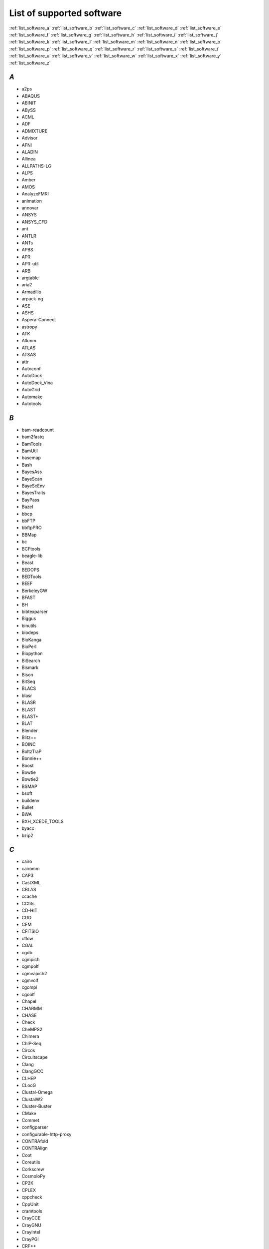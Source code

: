 List of supported software
==========================


:ref:`list_software_a` :ref:`list_software_b` :ref:`list_software_c` :ref:`list_software_d` :ref:`list_software_e` :ref:`list_software_f` :ref:`list_software_g` :ref:`list_software_h` :ref:`list_software_i` :ref:`list_software_j` :ref:`list_software_k` :ref:`list_software_l` :ref:`list_software_m` :ref:`list_software_n` :ref:`list_software_o` :ref:`list_software_p` :ref:`list_software_q` :ref:`list_software_r` :ref:`list_software_s` :ref:`list_software_t` :ref:`list_software_u` :ref:`list_software_v` :ref:`list_software_w` :ref:`list_software_x` :ref:`list_software_y` :ref:`list_software_z` 


.. _list_software_a:

*A*
---

* a2ps
* ABAQUS
* ABINIT
* ABySS
* ACML
* ADF
* ADMIXTURE
* Advisor
* AFNI
* ALADIN
* Allinea
* ALLPATHS-LG
* ALPS
* Amber
* AMOS
* AnalyzeFMRI
* animation
* annovar
* ANSYS
* ANSYS_CFD
* ant
* ANTLR
* ANTs
* APBS
* APR
* APR-util
* ARB
* argtable
* aria2
* Armadillo
* arpack-ng
* ASE
* ASHS
* Aspera-Connect
* astropy
* ATK
* Atkmm
* ATLAS
* ATSAS
* attr
* Autoconf
* AutoDock
* AutoDock_Vina
* AutoGrid
* Automake
* Autotools

.. _list_software_b:

*B*
---

* bam-readcount
* bam2fastq
* BamTools
* BamUtil
* basemap
* Bash
* BayesAss
* BayeScan
* BayeScEnv
* BayesTraits
* BayPass
* Bazel
* bbcp
* bbFTP
* bbftpPRO
* BBMap
* bc
* BCFtools
* beagle-lib
* Beast
* BEDOPS
* BEDTools
* BEEF
* BerkeleyGW
* BFAST
* BH
* bibtexparser
* Biggus
* binutils
* biodeps
* BioKanga
* BioPerl
* Biopython
* BiSearch
* Bismark
* Bison
* BitSeq
* BLACS
* blasr
* BLASR
* BLAST
* BLAST+
* BLAT
* Blender
* Blitz++
* BOINC
* BoltzTraP
* Bonnie++
* Boost
* Bowtie
* Bowtie2
* BSMAP
* bsoft
* buildenv
* Bullet
* BWA
* BXH_XCEDE_TOOLS
* byacc
* bzip2

.. _list_software_c:

*C*
---

* cairo
* cairomm
* CAP3
* CastXML
* CBLAS
* ccache
* CCfits
* CD-HIT
* CDO
* CEM
* CFITSIO
* cflow
* CGAL
* cgdb
* cgmpich
* cgmpolf
* cgmvapich2
* cgmvolf
* cgompi
* cgoolf
* Chapel
* CHARMM
* CHASE
* Check
* CheMPS2
* Chimera
* ChIP-Seq
* Circos
* Circuitscape
* Clang
* ClangGCC
* CLHEP
* CLooG
* Clustal-Omega
* ClustalW2
* Cluster-Buster
* CMake
* Commet
* configparser
* configurable-http-proxy
* CONTRAfold
* CONTRAlign
* Coot
* Coreutils
* Corkscrew
* CosmoloPy
* CP2K
* CPLEX
* cppcheck
* CppUnit
* cramtools
* CrayCCE
* CrayGNU
* CrayIntel
* CrayPGI
* CRF++
* CrossTalkZ
* CRPropa
* csvkit
* ctffind
* Cube
* Cuby
* CUDA
* cuDNN
* Cufflinks
* cURL
* cutadapt
* CVS
* CVXOPT
* Cython

.. _list_software_d:

*D*
---

* damageproto
* dask
* DB
* DB_File
* DBD-mysql
* DBD-Pg
* DBD-SQLite
* DBus
* dbus-glib
* DCA++
* deap
* DendroPy
* DFT-D3
* DIAL
* DIALIGN-TX
* DicomBrowser
* Diffutils
* DIRAC
* DISCOVARdenovo
* DL_POLY_Classic
* DMTCP
* Docutils
* DOLFIN
* Doxygen
* drFAST
* DSRC

.. _list_software_e:

*E*
---

* EasyBuild
* ECore
* ed
* EggLib
* Eigen
* EIGENSOFT
* ELinks
* ELPA
* ELPH
* Emacs
* EMAN2
* EMBOSS
* entrypoints
* EPD
* ErlangOTP
* ESMF
* ESPResSo
* ETSF_IO
* eudev
* evmix
* Exonerate
* expat
* eXpress
* Extrae

.. _list_software_f:

*F*
---

* FASTA
* fastahack
* fastPHASE
* FastQC
* fastQValidator
* fastqz
* FastTree
* FASTX-Toolkit
* FCM
* FDS
* fdstools
* FDTD_Solutions
* Ferret
* FFC
* FFindex
* FFLAS-FFPACK
* FFmpeg
* ffnet
* FFTW
* FIAT
* file
* findutils
* Firefox
* fixesproto
* FLAC
* FLANN
* FLASH
* FLEUR
* flex
* FLTK
* FLUENT
* fmri
* FoldX
* fontconfig
* fontsproto
* foss
* FPM
* fqzcomp
* FragGeneScan
* FRC_align
* frealign
* freeglut
* FreeSurfer
* freetype
* FreeXL
* FSA
* FSL

.. _list_software_g:

*G*
---

* g2clib
* g2lib
* g2log
* GAMESS-US
* GATE
* GATK
* gawk
* gc
* GC3Pie
* GCC
* GCCcore
* gcccuda
* GConf
* GD
* GDAL
* GDB
* gdc-client
* gdist
* Gdk-Pixbuf
* Geant4
* GEM-library
* GEMSTAT
* GenotypeHarmonizer
* gensim
* GeoIP
* GeoIP-C
* GEOS
* getdp
* gettext
* gflags
* GHC
* Ghostscript
* gimkl
* gimpi
* GIMPS
* git
* git-lfs
* Givaro
* GL2PS
* Glade
* GLib
* GLibmm
* GLIMMER
* GLM
* GlobalArrays
* glog
* GLPK
* glproto
* gmacml
* GMAP-GSNAP
* GMP
* gmpich
* gmpolf
* gmsh
* GMT
* gmvapich2
* gmvolf
* GNU
* gnuplot
* GnuTLS
* Go
* goalf
* GObject-Introspection
* gompi
* gompic
* goolf
* goolfc
* GP2C
* GPAW
* gperf
* gperftools
* gpsmpi
* gpsolf
* gputools
* grabix
* grace
* graph-tool
* GraphicsMagick
* Graphviz
* GraphViz
* GraphViz2
* Greenlet
* grep
* Grep
* grib_api
* GROMACS
* GROMOS++
* gromosXX
* gsl
* GSL
* GSSAPI
* GST-plugins-base
* GStreamer
* gtest
* GTI
* GTK+
* gtkglext
* Gtkmm
* GTOOL
* GTS
* Guile
* Gurobi
* gzip

.. _list_software_h:

*H*
---

* h4toh5
* H5hut
* h5py
* h5utils
* Hadoop
* hanythingondemand
* HAPGEN2
* HarfBuzz
* Harminv
* HBase
* HDF
* HDF5
* HEALPix
* HH-suite
* hisat
* HISAT2
* HMMER
* Hoard
* horton
* HPCBIOS_Bioinfo
* HPCBIOS_Debuggers
* HPCBIOS_LifeSciences
* HPCBIOS_Math
* HPCBIOS_Profilers
* HPCG
* HPL
* htop
* HTSeq
* HTSlib
* hub
* hwloc
* Hypre

.. _list_software_i:

*I*
---

* i-cisTarget
* i-PI
* icc
* iccifort
* icmake
* ictce
* IDBA-UD
* ifort
* IGV
* IGVTools
* iimpi
* iiqmpi
* IMa2
* IMa2p
* ImageMagick
* imake
* IMB
* imkl
* IMOD
* impi
* IMPUTE2
* Infernal
* inputproto
* Inspector
* Instant
* intel
* intel-para
* InterProScan
* intltool
* io_lib
* iomkl
* iompi
* IOR
* IOzone
* Iperf
* ipp
* ipsmpi
* IPython
* iqacml
* IronPython
* ISIS
* ISL
* IsoInfer
* ispc
* itac

.. _list_software_j:

*J*
---

* JAGS
* Jansson
* JasPer
* Java
* Jellyfish
* jemalloc
* jhbuild
* Jinja2
* jModelTest
* JUBE
* JUnit
* jupyterhub
* JWM

.. _list_software_k:

*K*
---

* kallisto
* kbproto
* KEALib
* Kent_tools
* Kerberos_V5
* khmer
* Kraken

.. _list_software_l:

*L*
---

* LAMARC
* LAME
* LAPACK
* LASTZ
* less
* LevelDB
* lftp
* libbitmask
* libcerf
* libcircle
* libcmaes
* libcpuset
* libcroco
* libctl
* libdap
* libdrm
* libdwarf
* libedit
* libelf
* libevent
* libffi
* libfontenc
* libgcrypt
* libgd
* libglade
* libGLU
* libgpg-error
* libgtextutils
* libharu
* libibmad
* libibumad
* libibverbs
* libICE
* libidn
* Libint
* libjpeg-turbo
* libmatheval
* libpciaccess
* libpng
* libpsortb
* libpthread-stubs
* libQGLViewer
* libreadline
* librsvg
* libsigc++
* libSM
* libsmm
* libsodium
* libspatialite
* LIBSVM
* libtasn1
* LibTIFF
* libtool
* libungif
* libunistring
* libunwind
* LibUUID
* libX11
* libXau
* libXaw
* libxc
* libxcb
* libXcursor
* libXdamage
* libXdmcp
* libXext
* libXfixes
* libXfont
* libXft
* libXi
* libXinerama
* libxkbcommon
* libxml2
* libXmu
* libXp
* libXpm
* libXrandr
* libXrender
* libXScrnSaver
* libxslt
* libxsmm
* libXt
* libXtst
* libXxf86vm
* libyaml
* likwid
* LinBox
* LittleCMS
* LLVM
* LMDB
* Lmod
* log4cplus
* Loki
* Lua
* LuaJIT
* LWM2
* lxml
* lynx
* LZO

.. _list_software_m:

*M*
---

* M4
* MaCH
* MACH
* MACS
* MACS2
* MAFFT
* magma
* make
* makedepend
* Mako
* Maple
* Maq
* MariaDB
* MAST
* Mathematica
* MATIO
* MATLAB
* matplotlib
* Maven
* mawk
* Mawk
* mayavi
* mc
* MCL
* mcpp
* MCR
* MDP
* MDSplus
* mdtest
* Meep
* MEGACC
* MEME
* Mercurial
* Mesa
* Mesquite
* MetaGeneAnnotator
* Metal
* MetaVelvet
* MethPipe
* METIS
* MIGRATE-N
* minieigen
* Minimac
* Minimac3
* MIRA
* MLC
* MM-align
* MMSEQ
* Modeller
* Molden
* Molekel
* molmod
* Molpro
* Mono
* monty
* MOSAIK
* MotEvo
* Mothur
* motif
* MPC
* MPFR
* mpi4py
* mpiBLAST
* MPICH
* MPICH2
* MPJ-Express
* mpmath
* MrBayes
* mrFAST
* MRIcron
* mrsFAST
* MRtrix
* MTL4
* MultiNest
* multitail
* MUMmer
* MUMPS
* MUSCLE
* MUST
* MUSTANG
* MuTect
* mutil
* MVAPICH2
* MView
* MyMediaLite
* mympingpong
* MySQL
* MySQL-python
* mysqlclient
* MySQLdb

.. _list_software_n:

*N*
---

* NAMD
* nano
* NASM
* NBO
* NCBI-Toolkit
* ncbi-vdb
* ncdf
* ncdf4
* NCL
* nco
* NCO
* ncurses
* ncview
* NEdit
* NEMO
* neon
* Net-LibIDN
* netaddr
* netCDF
* netCDF-C++
* netCDF-C++4
* netCDF-Fortran
* netcdf4-python
* netifaces
* netloc
* nettle
* networkx
* NEURON
* NextClip
* NFFT
* NGS
* NGS-Python
* ngspice
* NiBabel
* Nilearn
* NIPY
* Nipype
* nodejs
* npstat
* ns
* NTL
* numactl
* numba
* numexpr
* numpy
* NWChem

.. _list_software_o:

*O*
---

* o2scl
* Oases
* OCaml
* Octave
* Octopus
* Oger
* OPARI2
* OpenBabel
* OpenBLAS
* OpenCV
* OpenEXR
* OpenFOAM
* OpenFOAM-Extend
* OpenIFS
* OpenImageIO
* OpenMD
* OpenMM
* OpenMPI
* OpenPGM
* OpenSSL
* OptiX
* ORCA
* ordereddict
* orthomcl
* OSU-Micro-Benchmarks
* otcl
* OTF
* OTF2

.. _list_software_p:

*P*
---

* p11-kit
* p4vasp
* p7zip
* packmol
* PAML
* pandas
* PANDAseq
* Pango
* Pangomm
* pangox-compat
* PAPI
* parallel
* Parallel-ForkManager
* Paraver
* ParaView
* ParFlow
* PARI-GP
* ParMETIS
* ParMGridGen
* Pasha
* PaStiX
* patch
* patchelf
* path.py
* paycheck
* pbs_python
* pBWA
* PBZIP2
* PCC
* PCL
* PCMSolver
* PCRE
* PCRE2
* PDT
* PeakSeq
* PEAR
* Perl
* PETSc
* petsc4py
* PFFT
* pftoolsV3
* PGI
* PHASE
* phonopy
* PHYLIP
* PhyloCSF
* PhyML
* picard
* pigz
* PIL
* Pillow
* Pindel
* pip
* pixman
* pkg-config
* pkgconfig
* PLAST
* Platanus
* Platypus
* PLINK
* PLINKSEQ
* PLplot
* PLUMED
* PLY
* Pmw
* PnMPI
* pomkl
* pompi
* popt
* Postgres-XL
* PostgreSQL
* POV-Ray
* PP
* PPfold
* pplacer
* PRACE
* PRANK
* Primer3
* PRINSEQ
* printproto
* ProbABEL
* problog
* PROJ
* prompt-toolkit
* protobuf
* pscom
* PSI
* PSI4
* psmpi
* psmpi2
* PSORTb
* psutil
* py
* PyAMG
* PyCairo
* pycosat
* pydicom
* PyFFmpeg
* pygccxml
* pyGIMLi
* Pygments
* PyGObject
* pygraphviz
* PyGTK
* PyGTS
* pyhull
* Pyke
* pymatgen
* PyOpenGL
* pyplusplus
* PyQt
* PyQt5
* PyQuante
* pyringe
* Pyro4
* Pysam
* pysqlite
* pyTables
* pytest
* Python
* python-dateutil
* python-meep
* PyYAML
* PyZMQ

.. _list_software_q:

*Q*
---

* Qhull
* QLogicMPI
* qrupdate
* Qt
* Qt5
* qtop
* QuadProg++
* QuantumESPRESSO
* QuickFF
* Quip
* Qwt

.. _list_software_r:

*R*
---

* R
* R-bundle-Bioconductor
* R-bundle-devtools
* R-bundle-extra
* R-bundle-pbd
* rainbow
* randrproto
* RAxML
* Ray
* RcppArmadillo
* RCS
* rCUDA
* RDMC
* RDP-Classifier
* RELION
* renderproto
* requests
* rgeos
* rhdf5
* rjags
* RMBlast
* RNAz
* ROOT
* Rosetta
* rpmrebuild
* rpy2
* RSEM
* rSeq
* RSeQC
* RSEQtools
* Ruby
* runjags
* Rust

.. _list_software_s:

*S*
---

* S-Lang
* S.A.G.E.
* Sablotron
* SaguaroGW
* Sailfish
* Salmon
* Samcef
* SAMtools
* Saxon-HE
* ScaLAPACK
* Scalasca
* SCALCE
* SCANMS
* SCDE
* ScientificPython
* scikit-image
* scikit-learn
* scikit-umfpack
* scipy
* SCons
* SCOOP
* Score-P
* SCOTCH
* scp
* SDCC
* SDL2
* SDPA
* Seaborn
* sed
* segemehl
* Seqmagick
* SeqPrep
* seqtk
* Serf
* setuptools
* SHAPEIT
* Shapely
* shift
* SHORE
* SHRiMP
* SIBELia
* sickle
* Silo
* SimVascular
* Singularity
* SIONlib
* SIP
* slalib-c
* SLEPc
* slepc4py
* sleuth
* SMALT
* SNAPE-pooled
* snappy
* snpEff
* SNPhylo
* SOAPaligner
* SOAPdenovo
* SOAPdenovo2
* SOAPec
* SOBAcl
* SortMeRNA
* SoX
* SPAdes
* Spark
* sparsehash
* spglib
* Sphinx
* SPIDER
* splitRef
* SPRNG
* SQLite
* SRA-Toolkit
* sratoolkit
* SSAHA2
* Stacks
* STAMP
* Stampy
* STAR
* STAR-Fusion
* statsmodels
* stemming
* Stow
* STREAM
* Stride
* StringTie
* Subread
* Subversion
* SuiteSparse
* SUMACLUST
* SUMATRA
* SuperLU
* SURF
* SWASH
* SWIG
* sympy
* synchronicity
* Szip

.. _list_software_t:

*T*
---

* tabix
* TAMkin
* Tar
* TAU
* tbb
* TCC
* Tcl
* tclcl
* tcsh
* tecplot360ex
* Tesla-Deployment-Kit
* testpath
* texinfo
* Text-CSV
* Theano
* TiCCutils
* TiMBL
* time
* TINKER
* TinySVM
* Tk
* tmux
* TopHat
* Tornado
* TotalView
* traits
* travis
* TREE-PUZZLE
* TRF
* Triangle
* Trilinos
* Trim_Galore
* Trimmomatic
* Trinity
* TVB
* tvb-data
* TVB-deps
* tvb-framework
* tvb-library

.. _list_software_u:

*U*
---

* UDUNITS
* UFC
* UFL
* USEARCH
* util-linux

.. _list_software_v:

*V*
---

* Valgrind
* Vampir
* VampirServer
* VampirTrace
* VarScan
* VASP
* VCFtools
* VEGAS
* Velvet
* verifyBamID
* ViennaRNA
* Vim
* vincent
* Viper
* VirSorter
* Voro++
* vsc-base
* vsc-install
* vsc-mympirun
* vsc-mympirun-scoop
* vsc-processcontrol
* VSC-tools
* vt
* VTK
* VTune

.. _list_software_w:

*W*
---

* Wannier90
* wcwidth
* WEKA
* wget
* WHAM
* wheel
* Whoosh
* WIEN2k
* wiki2beamer
* wkhtmltopdf
* worker
* WPS
* WRF
* wxPropertyGrid
* wxPython

.. _list_software_x:

*X*
---

* X11
* x264
* xbitmaps
* xcb-proto
* xcb-util
* xcb-util-image
* xcb-util-keysyms
* xcb-util-renderutil
* xcb-util-wm
* XCrySDen
* Xerces-C++
* xextproto
* xf86vidmodeproto
* xineramaproto
* XKeyboardConfig
* Xmipp
* XML
* XML-Dumper
* XML-LibXML
* XML-Parser
* XML-Simple
* XML-Twig
* xonsh
* xorg-macros
* xprop
* xproto
* XQilla
* xtrans
* XZ

.. _list_software_y:

*Y*
---

* Yade
* yaff
* Yambo
* YamCha
* YAML-Syck
* Yasm
* YAXT

.. _list_software_z:

*Z*
---

* ZeroMQ
* zlib
* zlibbioc
* ZPAQ
* zsh
* zsync
